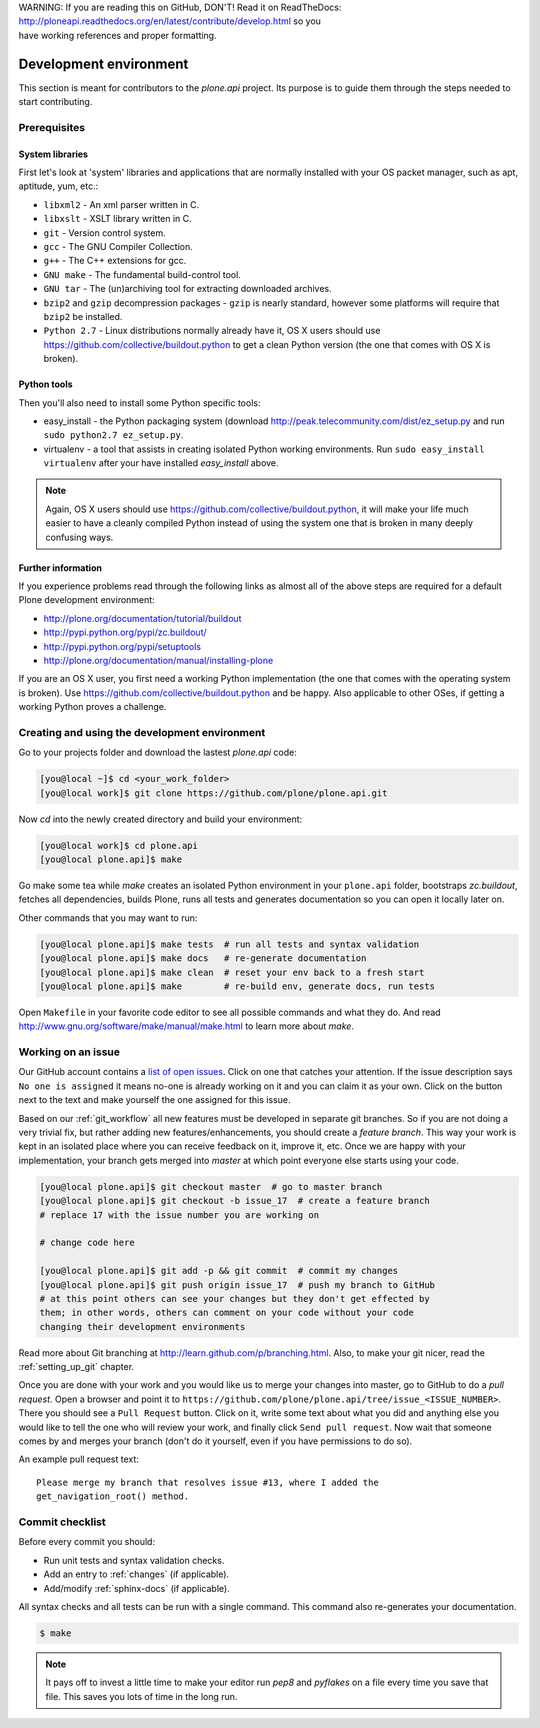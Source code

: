 .. line-block::

    WARNING: If you are reading this on GitHub, DON'T! Read it on ReadTheDocs:
    http://ploneapi.readthedocs.org/en/latest/contribute/develop.html so you
    have working references and proper formatting.


=======================
Development environment
=======================

This section is meant for contributors to the `plone.api` project. Its purpose
is to guide them through the steps needed to start contributing.

.. note ::: This HowTo is written for Linux and OS X users. If you're are
   running Windows we suggest using VMWare or a similar Virtualization tool to
   install Ubuntu Linux on a virtual machine or installing Ubuntu Linux as a
   secondary OS on your machine. Alternatively, you can browse Plone's
   documentation on how to get Plone development environment up and running on
   Windows. Plone does run on Windows but it's not completely trivial to set it
   up.

Prerequisites
=============

System libraries
----------------

First let's look at 'system' libraries and applications that are normally
installed with your OS packet manager, such as apt, aptitude, yum, etc.:

* ``libxml2`` - An xml parser written in C.
* ``libxslt`` - XSLT library written in C.
* ``git`` - Version control system.
* ``gcc`` - The GNU Compiler Collection.
* ``g++`` - The C++ extensions for gcc.
* ``GNU make`` - The fundamental build-control tool.
* ``GNU tar`` - The (un)archiving tool for extracting downloaded archives.
* ``bzip2`` and ``gzip`` decompression packages - ``gzip`` is nearly standard,
  however some platforms will require that ``bzip2`` be installed.
* ``Python 2.7`` - Linux distributions normally already have it, OS X users
  should use https://github.com/collective/buildout.python to get a clean Python
  version (the one that comes with OS X is broken).


Python tools
------------

Then you'll also need to install some Python specific tools:

* easy_install - the Python packaging system (download
  http://peak.telecommunity.com/dist/ez_setup.py and run
  ``sudo python2.7 ez_setup.py``.
* virtualenv - a tool that assists in creating isolated Python working
  environments. Run ``sudo easy_install virtualenv`` after your have installed
  `easy_install` above.

.. note::

    Again, OS X users should use https://github.com/collective/buildout.python,
    it will make your life much easier to have a cleanly compiled Python instead
    of using the system one that is broken in many deeply confusing ways.


Further information
-------------------

If you experience problems read through the following links as almost all of the
above steps are required for a default Plone development environment:

* http://plone.org/documentation/tutorial/buildout
* http://pypi.python.org/pypi/zc.buildout/
* http://pypi.python.org/pypi/setuptools
* http://plone.org/documentation/manual/installing-plone

If you are an OS X user, you first need a working Python implementation (the one
that comes with the operating system is broken). Use
https://github.com/collective/buildout.python and be happy. Also applicable to
other OSes, if getting a working Python proves a challenge.


Creating and using the development environment
==============================================

Go to your projects folder and download the lastest `plone.api` code:

.. sourcecode:: bash

    [you@local ~]$ cd <your_work_folder>
    [you@local work]$ git clone https://github.com/plone/plone.api.git

Now `cd` into the newly created directory and build your environment:

.. sourcecode:: bash

    [you@local work]$ cd plone.api
    [you@local plone.api]$ make

Go make some tea while `make` creates an isolated Python environment in your
``plone.api`` folder,  bootstraps `zc.buildout`, fetches all dependencies,
builds Plone, runs all tests and generates documentation so you can open it
locally later on.

Other commands that you may want to run:

.. sourcecode:: bash

    [you@local plone.api]$ make tests  # run all tests and syntax validation
    [you@local plone.api]$ make docs   # re-generate documentation
    [you@local plone.api]$ make clean  # reset your env back to a fresh start
    [you@local plone.api]$ make        # re-build env, generate docs, run tests

Open ``Makefile`` in your favorite code editor to see all possible commands
and what they do. And read http://www.gnu.org/software/make/manual/make.html
to learn more about `make`.


.. _working-on-an-issue:

Working on an issue
===================

Our GitHub account contains a `list of open issues
<https://github.com/plone/plone.api/issues>`_. Click on one that catches your
attention. If the issue description says ``No one is assigned`` it means no-one
is already working on it and you can claim it as your own. Click on the button
next to the text and make yourself the one assigned for this issue.

Based on our :ref:`git_workflow` all new features must be developed in separate
git branches. So if you are not doing a very trivial fix, but rather adding new
features/enhancements, you should create a *feature branch*. This way your work
is kept in an isolated place where you can receive feedback on it, improve it,
etc. Once we are happy with your implementation, your branch gets merged into
*master* at which point everyone else starts using your code.

.. sourcecode:: bash

    [you@local plone.api]$ git checkout master  # go to master branch
    [you@local plone.api]$ git checkout -b issue_17  # create a feature branch
    # replace 17 with the issue number you are working on

    # change code here

    [you@local plone.api]$ git add -p && git commit  # commit my changes
    [you@local plone.api]$ git push origin issue_17  # push my branch to GitHub
    # at this point others can see your changes but they don't get effected by
    them; in other words, others can comment on your code without your code
    changing their development environments

Read more about Git branching at http://learn.github.com/p/branching.html. Also,
to make your git nicer, read the :ref:`setting_up_git` chapter.


Once you are done with your work and you would like us to merge your changes
into master, go to GitHub to do a *pull request*. Open a browser and point it to
``https://github.com/plone/plone.api/tree/issue_<ISSUE_NUMBER>``. There you
should see a ``Pull Request`` button. Click on it, write some text about what
you did and anything else you would like to tell the one who will review your
work, and finally click ``Send pull request``. Now wait that someone comes by
and merges your branch (don't do it yourself, even if you have permissions to do
so).

An example pull request text::

    Please merge my branch that resolves issue #13, where I added the
    get_navigation_root() method.


Commit checklist
================

Before every commit you should:

* Run unit tests and syntax validation checks.
* Add an entry to :ref:`changes` (if applicable).
* Add/modify :ref:`sphinx-docs` (if applicable).

All syntax checks and all tests can be run with a single command. This
command also re-generates your documentation.

.. sourcecode:: bash

    $ make

.. note::
    It pays off to invest a little time to make your editor run `pep8` and
    `pyflakes` on a file every time you save that file. This saves you lots of
    time in the long run.

